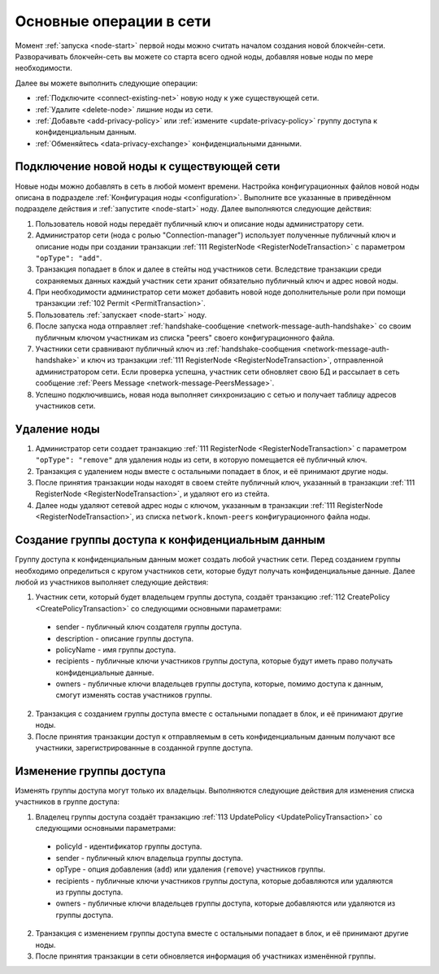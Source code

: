
.. _operations-node:

Основные операции в сети
======================================

Момент :ref:`запуска <node-start>` первой ноды можно считать началом создания новой блокчейн-сети. Разворачивать блокчейн-сеть вы можете со старта всего одной ноды, добавляя новые ноды по мере необходимости.

Далее вы можете выполнить следующие операции:

* :ref:`Подключите <connect-existing-net>` новую ноду к уже существующей сети.
* :ref:`Удалите <delete-node>` лишние ноды из сети.
* :ref:`Добавьте <add-privacy-policy>` или :ref:`измените <update-privacy-policy>` группу доступа к конфиденциальным данным.
* :ref:`Обменяйтесь <data-privacy-exchange>` конфиденциальными данными.

.. _connect-existing-net:

Подключение новой ноды к существующей сети
-----------------------------------------------

Новые ноды можно добавлять в сеть в любой момент времени. Настройка конфигурационных файлов новой ноды описана 
в подразделе :ref:`Конфигурация ноды <configuration>`. Выполните все указанные в приведённом подразделе действия и :ref:`запустите <node-start>` ноду. Далее выполняются следующие действия:

1. Пользователь новой ноды передаёт публичный ключ и описание ноды администратору сети.
2. Администратор сети (нода с ролью "Connection-manager") использует полученные публичный ключ и описание ноды при создании транзакции :ref:`111 RegisterNode <RegisterNodeTransaction>` с параметром ``"opType": "add"``.
3. Транзакция попадает в блок и далее в стейты нод участников сети. Вследствие транзакции среди сохраняемых данных каждый участник сети хранит обязательно публичный ключ и адрес новой ноды.
4. При необходимости администратор сети может добавить новой ноде дополнительные роли при помощи транзакции :ref:`102 Permit <PermitTransaction>`.
5. Пользователь :ref:`запускает <node-start>` ноду.
6. После запуска нода отправляет :ref:`handshake-сообщение <network-message-auth-handshake>` со своим публичным ключом участникам из списка "peers" своего конфигурационного файла.
7. Участники сети сравнивают публичный ключ из :ref:`handshake-сообщения <network-message-auth-handshake>` и ключ из транзакции :ref:`111 RegisterNode <RegisterNodeTransaction>`, отправленной администратором сети. Если проверка успешна, участник сети обновляет свою БД и рассылает в сеть сообщение :ref:`Peers Message <network-message-PeersMessage>`.
8. Успешно подключившись, новая нода выполняет синхронизацию с сетью и получает таблицу адресов участников сети.

.. _delete-node:

Удаление ноды
--------------------

1. Администратор сети создает транзакцию :ref:`111 RegisterNode <RegisterNodeTransaction>` с параметром ``"opType": "remove"`` для удаления ноды из сети, в которую помещается её публичный ключ.
2. Транзакция с удалением ноды вместе с остальными попадает в блок, и её принимают другие ноды.
3. После принятия транзакции ноды находят в своем стейте публичный ключ, указанный в транзакции :ref:`111 RegisterNode <RegisterNodeTransaction>`, и удаляют его из стейта.
4. Далее ноды удаляют сетевой адрес ноды с ключом, указанным в транзакции :ref:`111 RegisterNode <RegisterNodeTransaction>`, из списка ``network.known-peers`` конфигурационного файла ноды.

.. _add-privacy-policy:

Создание группы доступа к конфиденциальным данным
-----------------------------------------------------------

Группу доступа к конфиденциальным данным может создать любой участник сети. Перед созданием группы необходимо определиться с кругом участников сети, которые будут получать конфиденциальные данные. Далее любой из участников выполняет следующие действия:

1. Участник сети, который будет владельцем группы доступа, создаёт транзакцию :ref:`112 CreatePolicy <CreatePolicyTransaction>` со следующими основными параметрами:

  * sender - публичный ключ создателя группы доступа.
  * description - описание группы доступа.
  * policyName - имя группы доступа.
  * recipients - публичные ключи участников группы доступа, которые будут иметь право получать конфиденциальные данные.
  * owners - публичные ключи владельцев группы доступа, которые, помимо доступа к данным, смогут изменять состав участников группы.

2. Транзакция с созданием группы доступа вместе с остальными попадает в блок, и её принимают другие ноды.
3. После принятия транзакции доступ к отправляемым в сеть конфиденциальным данным получают все участники, зарегистрированные в созданной группе доступа.

.. _update-privacy-policy:

Изменение группы доступа
---------------------------------

Изменять группы доступа могут только их владельцы. Выполняются следующие действия для изменения списка участников в группе доступа:

1. Владелец группы доступа создаёт транзакцию :ref:`113 UpdatePolicy <UpdatePolicyTransaction>` со следующими основными параметрами:

  * policyId - идентификатор группы доступа.
  * sender - публичный ключ владельца группы доступа.
  * opType - опция добавления (``add``) или удаления (``remove``) участников группы.
  * recipients - публичные ключи участников группы доступа, которые добавляются или удаляются из группы доступа.
  * owners - публичные ключи владельцев группы доступа, которые добавляются или удаляются из группы доступа.
2. Транзакция с изменением группы доступа вместе с остальными попадает в блок, и её принимают другие ноды.
3. После принятия транзакции в сети обновляется информация об участниках изменённой группы.






